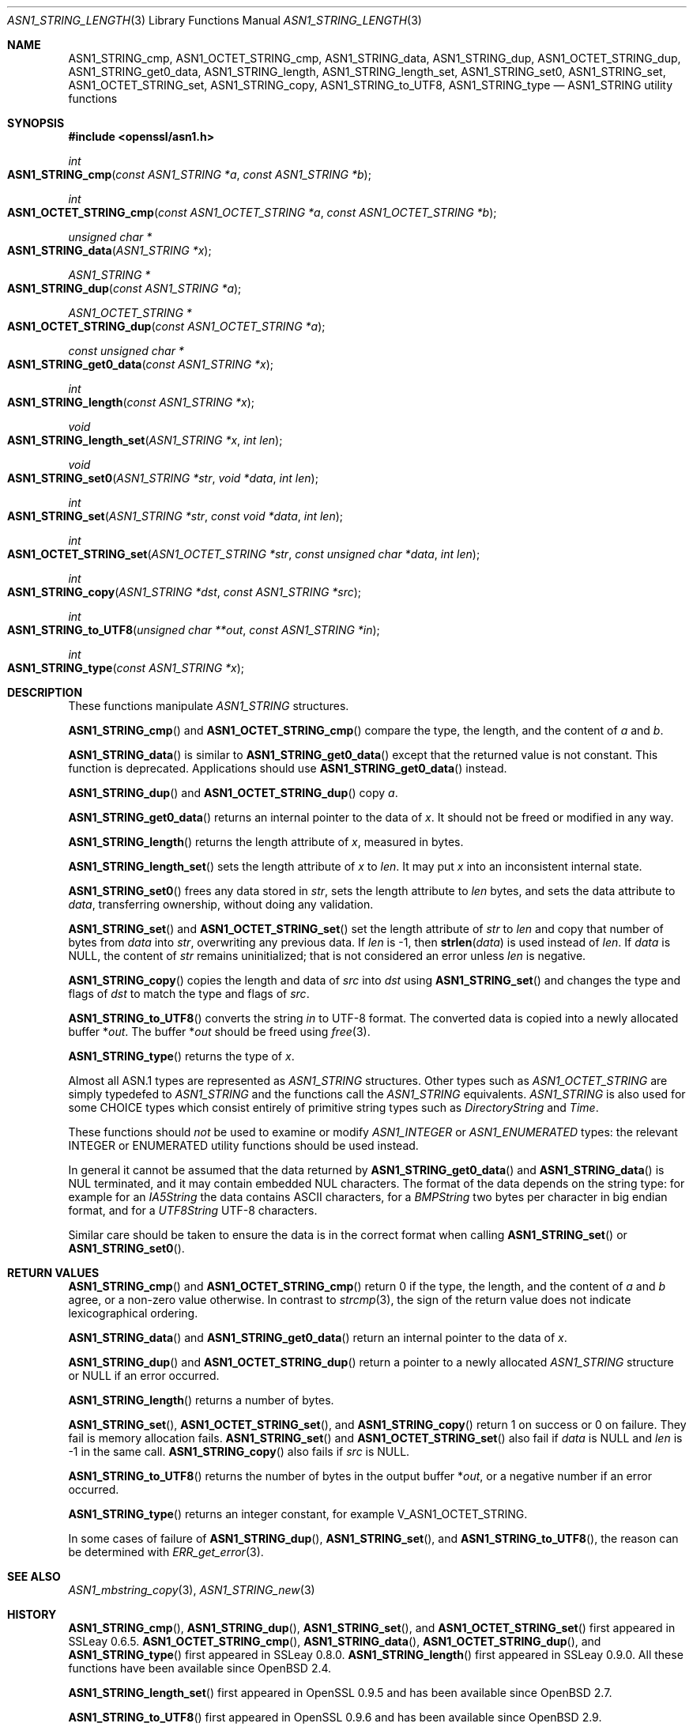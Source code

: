 .\" $OpenBSD: ASN1_STRING_length.3,v 1.23 2021/11/13 17:12:18 schwarze Exp $
.\" full merge up to: OpenSSL 24a535ea Sep 22 13:14:20 2020 +0100
.\"
.\" This file is a derived work.
.\" The changes are covered by the following Copyright and license:
.\"
.\" Copyright (c) 2018, 2019, 2021 Ingo Schwarze <schwarze@openbsd.org>
.\"
.\" Permission to use, copy, modify, and distribute this software for any
.\" purpose with or without fee is hereby granted, provided that the above
.\" copyright notice and this permission notice appear in all copies.
.\"
.\" THE SOFTWARE IS PROVIDED "AS IS" AND THE AUTHOR DISCLAIMS ALL WARRANTIES
.\" WITH REGARD TO THIS SOFTWARE INCLUDING ALL IMPLIED WARRANTIES OF
.\" MERCHANTABILITY AND FITNESS. IN NO EVENT SHALL THE AUTHOR BE LIABLE FOR
.\" ANY SPECIAL, DIRECT, INDIRECT, OR CONSEQUENTIAL DAMAGES OR ANY DAMAGES
.\" WHATSOEVER RESULTING FROM LOSS OF USE, DATA OR PROFITS, WHETHER IN AN
.\" ACTION OF CONTRACT, NEGLIGENCE OR OTHER TORTIOUS ACTION, ARISING OUT OF
.\" OR IN CONNECTION WITH THE USE OR PERFORMANCE OF THIS SOFTWARE.
.\"
.\" The original file was written by Dr. Stephen Henson.
.\" Copyright (c) 2002, 2006, 2013, 2015, 2016, 2017 The OpenSSL Project.
.\" All rights reserved.
.\"
.\" Redistribution and use in source and binary forms, with or without
.\" modification, are permitted provided that the following conditions
.\" are met:
.\"
.\" 1. Redistributions of source code must retain the above copyright
.\"    notice, this list of conditions and the following disclaimer.
.\"
.\" 2. Redistributions in binary form must reproduce the above copyright
.\"    notice, this list of conditions and the following disclaimer in
.\"    the documentation and/or other materials provided with the
.\"    distribution.
.\"
.\" 3. All advertising materials mentioning features or use of this
.\"    software must display the following acknowledgment:
.\"    "This product includes software developed by the OpenSSL Project
.\"    for use in the OpenSSL Toolkit. (http://www.openssl.org/)"
.\"
.\" 4. The names "OpenSSL Toolkit" and "OpenSSL Project" must not be used to
.\"    endorse or promote products derived from this software without
.\"    prior written permission. For written permission, please contact
.\"    openssl-core@openssl.org.
.\"
.\" 5. Products derived from this software may not be called "OpenSSL"
.\"    nor may "OpenSSL" appear in their names without prior written
.\"    permission of the OpenSSL Project.
.\"
.\" 6. Redistributions of any form whatsoever must retain the following
.\"    acknowledgment:
.\"    "This product includes software developed by the OpenSSL Project
.\"    for use in the OpenSSL Toolkit (http://www.openssl.org/)"
.\"
.\" THIS SOFTWARE IS PROVIDED BY THE OpenSSL PROJECT ``AS IS'' AND ANY
.\" EXPRESSED OR IMPLIED WARRANTIES, INCLUDING, BUT NOT LIMITED TO, THE
.\" IMPLIED WARRANTIES OF MERCHANTABILITY AND FITNESS FOR A PARTICULAR
.\" PURPOSE ARE DISCLAIMED.  IN NO EVENT SHALL THE OpenSSL PROJECT OR
.\" ITS CONTRIBUTORS BE LIABLE FOR ANY DIRECT, INDIRECT, INCIDENTAL,
.\" SPECIAL, EXEMPLARY, OR CONSEQUENTIAL DAMAGES (INCLUDING, BUT
.\" NOT LIMITED TO, PROCUREMENT OF SUBSTITUTE GOODS OR SERVICES;
.\" LOSS OF USE, DATA, OR PROFITS; OR BUSINESS INTERRUPTION)
.\" HOWEVER CAUSED AND ON ANY THEORY OF LIABILITY, WHETHER IN CONTRACT,
.\" STRICT LIABILITY, OR TORT (INCLUDING NEGLIGENCE OR OTHERWISE)
.\" ARISING IN ANY WAY OUT OF THE USE OF THIS SOFTWARE, EVEN IF ADVISED
.\" OF THE POSSIBILITY OF SUCH DAMAGE.
.\"
.Dd $Mdocdate: November 13 2021 $
.Dt ASN1_STRING_LENGTH 3
.Os
.Sh NAME
.Nm ASN1_STRING_cmp ,
.Nm ASN1_OCTET_STRING_cmp ,
.Nm ASN1_STRING_data ,
.Nm ASN1_STRING_dup ,
.Nm ASN1_OCTET_STRING_dup ,
.Nm ASN1_STRING_get0_data ,
.Nm ASN1_STRING_length ,
.Nm ASN1_STRING_length_set ,
.Nm ASN1_STRING_set0 ,
.Nm ASN1_STRING_set ,
.Nm ASN1_OCTET_STRING_set ,
.Nm ASN1_STRING_copy ,
.Nm ASN1_STRING_to_UTF8 ,
.Nm ASN1_STRING_type
.Nd ASN1_STRING utility functions
.Sh SYNOPSIS
.In openssl/asn1.h
.Ft int
.Fo ASN1_STRING_cmp
.Fa "const ASN1_STRING *a"
.Fa "const ASN1_STRING *b"
.Fc
.Ft int
.Fo ASN1_OCTET_STRING_cmp
.Fa "const ASN1_OCTET_STRING *a"
.Fa "const ASN1_OCTET_STRING *b"
.Fc
.Ft unsigned char *
.Fo ASN1_STRING_data
.Fa "ASN1_STRING *x"
.Fc
.Ft ASN1_STRING *
.Fo ASN1_STRING_dup
.Fa "const ASN1_STRING *a"
.Fc
.Ft ASN1_OCTET_STRING *
.Fo ASN1_OCTET_STRING_dup
.Fa "const ASN1_OCTET_STRING *a"
.Fc
.Ft const unsigned char *
.Fo ASN1_STRING_get0_data
.Fa "const ASN1_STRING *x"
.Fc
.Ft int
.Fo ASN1_STRING_length
.Fa "const ASN1_STRING *x"
.Fc
.Ft void
.Fo ASN1_STRING_length_set
.Fa "ASN1_STRING *x"
.Fa "int len"
.Fc
.Ft void
.Fo ASN1_STRING_set0
.Fa "ASN1_STRING *str"
.Fa "void *data"
.Fa "int len"
.Fc
.Ft int
.Fo ASN1_STRING_set
.Fa "ASN1_STRING *str"
.Fa "const void *data"
.Fa "int len"
.Fc
.Ft int
.Fo ASN1_OCTET_STRING_set
.Fa "ASN1_OCTET_STRING *str"
.Fa "const unsigned char *data"
.Fa "int len"
.Fc
.Ft int
.Fo ASN1_STRING_copy
.Fa "ASN1_STRING *dst"
.Fa "const ASN1_STRING *src"
.Fc
.Ft int
.Fo ASN1_STRING_to_UTF8
.Fa "unsigned char **out"
.Fa "const ASN1_STRING *in"
.Fc
.Ft int
.Fo ASN1_STRING_type
.Fa "const ASN1_STRING *x"
.Fc
.Sh DESCRIPTION
These functions manipulate
.Vt ASN1_STRING
structures.
.Pp
.Fn ASN1_STRING_cmp
and
.Fn ASN1_OCTET_STRING_cmp
compare the type, the length, and the content of
.Fa a
and
.Fa b .
.Pp
.Fn ASN1_STRING_data
is similar to
.Fn ASN1_STRING_get0_data
except that the returned value is not constant.
This function is deprecated.
Applications should use
.Fn ASN1_STRING_get0_data
instead.
.Pp
.Fn ASN1_STRING_dup
and
.Fn ASN1_OCTET_STRING_dup
copy
.Fa a .
.Pp
.Fn ASN1_STRING_get0_data
returns an internal pointer to the data of
.Fa x .
It should not be freed or modified in any way.
.Pp
.Fn ASN1_STRING_length
returns the length attribute of
.Fa x ,
measured in bytes.
.Pp
.Fn ASN1_STRING_length_set
sets the length attribute of
.Fa x
to
.Fa len .
It may put
.Fa x
into an inconsistent internal state.
.Pp
.Fn ASN1_STRING_set0
frees any data stored in
.Fa str ,
sets the length attribute to
.Fa len
bytes, and sets the data attribute to
.Fa data ,
transferring ownership, without doing any validation.
.Pp
.Fn ASN1_STRING_set
and
.Fn ASN1_OCTET_STRING_set
set the length attribute of
.Fa str
to
.Fa len
and copy that number of bytes from
.Fa data
into
.Fa str ,
overwriting any previous data.
If
.Fa len
is \-1, then
.Fn strlen data
is used instead of
.Fa len .
If
.Fa data
is
.Dv NULL ,
the content of
.Fa str
remains uninitialized; that is not considered an error unless
.Fa len
is negative.
.Pp
.Fn ASN1_STRING_copy
copies the length and data of
.Fa src
into
.Fa dst
using
.Fn ASN1_STRING_set
and changes the type and flags of
.Fa dst
to match the type and flags of
.Fa src .
.Pp
.Fn ASN1_STRING_to_UTF8
converts the string
.Fa in
to UTF-8 format.
The converted data is copied into a newly allocated buffer
.Pf * Fa out .
The buffer
.Pf * Fa out
should be freed using
.Xr free 3 .
.Pp
.Fn ASN1_STRING_type
returns the type of
.Fa x .
.Pp
Almost all ASN.1 types are represented as
.Vt ASN1_STRING
structures.
Other types such as
.Vt ASN1_OCTET_STRING
are simply typedefed to
.Vt ASN1_STRING
and the functions call the
.Vt ASN1_STRING
equivalents.
.Vt ASN1_STRING
is also used for some CHOICE types which consist entirely of primitive
string types such as
.Vt DirectoryString
and
.Vt Time .
.Pp
These functions should
.Em not
be used to examine or modify
.Vt ASN1_INTEGER
or
.Vt ASN1_ENUMERATED
types: the relevant INTEGER or ENUMERATED utility functions should
be used instead.
.Pp
In general it cannot be assumed that the data returned by
.Fn ASN1_STRING_get0_data
and
.Fn ASN1_STRING_data
is NUL terminated, and it may contain embedded NUL characters.
The format of the data depends on the string type:
for example for an
.Vt IA5String
the data contains ASCII characters, for a
.Vt BMPString
two bytes per character in big endian format, and for a
.Vt UTF8String
UTF-8 characters.
.Pp
Similar care should be taken to ensure the data is in the correct format
when calling
.Fn ASN1_STRING_set
or
.Fn ASN1_STRING_set0 .
.Sh RETURN VALUES
.Fn ASN1_STRING_cmp
and
.Fn ASN1_OCTET_STRING_cmp
return 0 if the type, the length, and the content of
.Fa a
and
.Fa b
agree, or a non-zero value otherwise.
In contrast to
.Xr strcmp 3 ,
the sign of the return value does not indicate lexicographical ordering.
.Pp
.Fn ASN1_STRING_data
and
.Fn ASN1_STRING_get0_data
return an internal pointer to the data of
.Fa x .
.Pp
.Fn ASN1_STRING_dup
and
.Fn ASN1_OCTET_STRING_dup
return a pointer to a newly allocated
.Vt ASN1_STRING
structure or
.Dv NULL
if an error occurred.
.Pp
.Fn ASN1_STRING_length
returns a number of bytes.
.Pp
.Fn ASN1_STRING_set ,
.Fn ASN1_OCTET_STRING_set ,
and
.Fn ASN1_STRING_copy
return 1 on success or 0 on failure.
They fail is memory allocation fails.
.Fn ASN1_STRING_set
and
.Fn ASN1_OCTET_STRING_set
also fail if
.Fa data
is
.Dv NULL
and
.Fa len
is \-1 in the same call.
.Fn ASN1_STRING_copy
also fails if
.Fa src
is
.Dv NULL .
.Pp
.Fn ASN1_STRING_to_UTF8
returns the number of bytes in the output buffer
.Pf * Fa out ,
or a negative number if an error occurred.
.Pp
.Fn ASN1_STRING_type
returns an integer constant, for example
.Dv V_ASN1_OCTET_STRING .
.Pp
In some cases of failure of
.Fn ASN1_STRING_dup ,
.Fn ASN1_STRING_set ,
and
.Fn ASN1_STRING_to_UTF8 ,
the reason can be determined with
.Xr ERR_get_error 3 .
.Sh SEE ALSO
.Xr ASN1_mbstring_copy 3 ,
.Xr ASN1_STRING_new 3
.Sh HISTORY
.Fn ASN1_STRING_cmp ,
.Fn ASN1_STRING_dup ,
.Fn ASN1_STRING_set ,
and
.Fn ASN1_OCTET_STRING_set
first appeared in SSLeay 0.6.5.
.Fn ASN1_OCTET_STRING_cmp ,
.Fn ASN1_STRING_data ,
.Fn ASN1_OCTET_STRING_dup ,
and
.Fn ASN1_STRING_type
first appeared in SSLeay 0.8.0.
.Fn ASN1_STRING_length
first appeared in SSLeay 0.9.0.
All these functions have been available since
.Ox 2.4 .
.Pp
.Fn ASN1_STRING_length_set
first appeared in OpenSSL 0.9.5 and has been available since
.Ox 2.7 .
.Pp
.Fn ASN1_STRING_to_UTF8
first appeared in OpenSSL 0.9.6 and has been available since
.Ox 2.9 .
.Pp
.Fn ASN1_STRING_set0
first appeared in OpenSSL 0.9.8h and has been available since
.Ox 4.5 .
.Pp
.Fn ASN1_STRING_copy
first appeared in OpenSSL 1.0.0 and has been available since
.Ox 4.9 .
.Pp
.Fn ASN1_STRING_get0_data
first appeared in OpenSSL 1.1.0 and has been available since
.Ox 6.3 .
